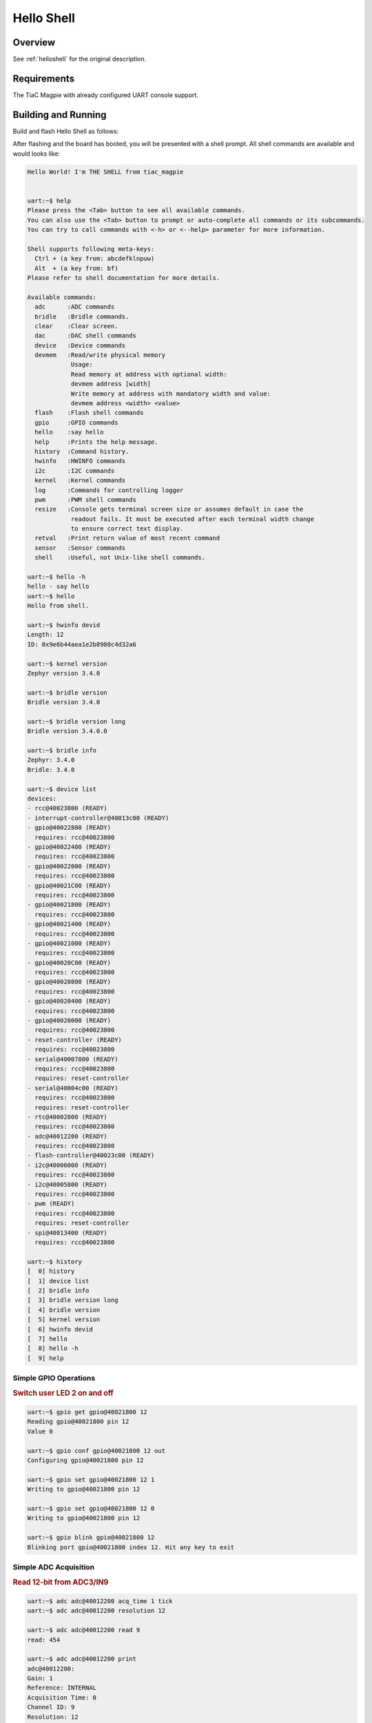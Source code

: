 .. _tiac_magpie_led_helloshell-sample:

Hello Shell
###########

Overview
********

See :ref:`helloshell` for the original description.

.. _tiac_magpie_led_helloshell-sample-requirements:

Requirements
************

The TiaC Magpie with already configured UART console support.

Building and Running
********************

Build and flash Hello Shell as follows:

.. zephyr-app-commands::
   :app: bridle/samples/helloshell
   :build-dir: helloshell-tiac_magpie
   :board: tiac_magpie
   :goals: build flash
   :host-os: unix

After flashing and the board has booted, you will be presented with a shell
prompt. All shell commands are available and would looks like:

.. code-block:: console

   Hello World! I'm THE SHELL from tiac_magpie


   uart:~$ help
   Please press the <Tab> button to see all available commands.
   You can also use the <Tab> button to prompt or auto-complete all commands or its subcommands.
   You can try to call commands with <-h> or <--help> parameter for more information.

   Shell supports following meta-keys:
     Ctrl + (a key from: abcdefklnpuw)
     Alt  + (a key from: bf)
   Please refer to shell documentation for more details.

   Available commands:
     adc      :ADC commands
     bridle   :Bridle commands.
     clear    :Clear screen.
     dac      :DAC shell commands
     device   :Device commands
     devmem   :Read/write physical memory
               Usage:
               Read memory at address with optional width:
               devmem address [width]
               Write memory at address with mandatory width and value:
               devmem address <width> <value>
     flash    :Flash shell commands
     gpio     :GPIO commands
     hello    :say hello
     help     :Prints the help message.
     history  :Command history.
     hwinfo   :HWINFO commands
     i2c      :I2C commands
     kernel   :Kernel commands
     log      :Commands for controlling logger
     pwm      :PWM shell commands
     resize   :Console gets terminal screen size or assumes default in case the
               readout fails. It must be executed after each terminal width change
               to ensure correct text display.
     retval   :Print return value of most recent command
     sensor   :Sensor commands
     shell    :Useful, not Unix-like shell commands.

   uart:~$ hello -h
   hello - say hello
   uart:~$ hello
   Hello from shell.

   uart:~$ hwinfo devid
   Length: 12
   ID: 0x9e6b44aea1e2b8980c4d32a6

   uart:~$ kernel version
   Zephyr version 3.4.0

   uart:~$ bridle version
   Bridle version 3.4.0

   uart:~$ bridle version long
   Bridle version 3.4.0.0

   uart:~$ bridle info
   Zephyr: 3.4.0
   Bridle: 3.4.0

   uart:~$ device list
   devices:
   - rcc@40023800 (READY)
   - interrupt-controller@40013c00 (READY)
   - gpio@40022800 (READY)
     requires: rcc@40023800
   - gpio@40022400 (READY)
     requires: rcc@40023800
   - gpio@40022000 (READY)
     requires: rcc@40023800
   - gpio@40021C00 (READY)
     requires: rcc@40023800
   - gpio@40021800 (READY)
     requires: rcc@40023800
   - gpio@40021400 (READY)
     requires: rcc@40023800
   - gpio@40021000 (READY)
     requires: rcc@40023800
   - gpio@40020C00 (READY)
     requires: rcc@40023800
   - gpio@40020800 (READY)
     requires: rcc@40023800
   - gpio@40020400 (READY)
     requires: rcc@40023800
   - gpio@40020000 (READY)
     requires: rcc@40023800
   - reset-controller (READY)
     requires: rcc@40023800
   - serial@40007800 (READY)
     requires: rcc@40023800
     requires: reset-controller
   - serial@40004c00 (READY)
     requires: rcc@40023800
     requires: reset-controller
   - rtc@40002800 (READY)
     requires: rcc@40023800
   - adc@40012200 (READY)
     requires: rcc@40023800
   - flash-controller@40023c00 (READY)
   - i2c@40006000 (READY)
     requires: rcc@40023800
   - i2c@40005800 (READY)
     requires: rcc@40023800
   - pwm (READY)
     requires: rcc@40023800
     requires: reset-controller
   - spi@40013400 (READY)
     requires: rcc@40023800

   uart:~$ history
   [  0] history
   [  1] device list
   [  2] bridle info
   [  3] bridle version long
   [  4] bridle version
   [  5] kernel version
   [  6] hwinfo devid
   [  7] hello
   [  8] hello -h
   [  9] help

Simple GPIO Operations
======================

.. rubric:: Switch user LED 2 on and off

.. code-block:: console

   uart:~$ gpio get gpio@40021800 12
   Reading gpio@40021800 pin 12
   Value 0

   uart:~$ gpio conf gpio@40021800 12 out
   Configuring gpio@40021800 pin 12

   uart:~$ gpio set gpio@40021800 12 1
   Writing to gpio@40021800 pin 12

   uart:~$ gpio set gpio@40021800 12 0
   Writing to gpio@40021800 pin 12

   uart:~$ gpio blink gpio@40021800 12
   Blinking port gpio@40021800 index 12. Hit any key to exit

Simple ADC Acquisition
======================

.. rubric:: Read 12-bit from ADC3/IN9

.. code-block:: console

   uart:~$ adc adc@40012200 acq_time 1 tick
   uart:~$ adc adc@40012200 resolution 12

   uart:~$ adc adc@40012200 read 9
   read: 454

   uart:~$ adc adc@40012200 print
   adc@40012200:
   Gain: 1
   Reference: INTERNAL
   Acquisition Time: 0
   Channel ID: 9
   Resolution: 12

Simple Flash Access
===================

.. rubric:: Print HEX Dump

.. code-block:: console

   uart:~$ flash read flash-controller@40023c00 135a0 40
   000135A0: 7c 3c 01 08 e8 71 01 08  00 10 00 00 00 30 74 69 ||<...q.. .....0ti|
   000135B0: 61 63 5f 6d 61 67 70 69  65 00 48 65 6c 6c 6f 20 |ac_magpi e.Hello |
   000135C0: 57 6f 72 6c 64 21 20 49  27 6d 20 54 48 45 20 53 |World! I 'm THE S|
   000135D0: 48 45 4c 4c 20 66 72 6f  6d 20 25 73 0a 00 69 6c |HELL fro m %s..il|

Simple I2C Operations
=====================

.. rubric:: Scan I2C bus 2

.. code-block:: console

   uart:~$ i2c scan i2c@40005800
        0  1  2  3  4  5  6  7  8  9  a  b  c  d  e  f
   00:             -- -- -- -- -- -- -- -- -- -- -- --
   10: -- -- -- -- -- -- -- -- -- -- -- -- -- -- -- --
   20: 20 21 -- -- -- -- -- -- -- -- -- -- -- -- -- --
   30: -- -- -- -- -- -- -- -- -- -- -- -- -- -- -- --
   40: 40 41 42 43 44 45 46 -- -- -- -- -- -- -- -- --
   50: -- -- -- -- -- -- -- -- -- -- -- -- -- -- -- --
   60: -- -- -- -- -- -- -- -- -- -- -- -- -- -- -- --
   70: -- -- -- -- -- -- -- --
   9 devices found on i2c@40005800

.. rubric:: Configure GPIO pins on first IO expander to output

.. code-block:: console

   uart:~$ i2c read_byte i2c@40005800 20 0
   Output: 0xc0

   uart:~$ i2c read_byte i2c@40005800 20 3
   Output: 0xff

   uart:~$ i2c write_byte i2c@40005800 20 3 0
   uart:~$ i2c read_byte i2c@40005800 20 3
   Output: 0x0

.. rubric:: Setup GPIO pins on first IO expander to output

* each odd GPIO to high(1)
* each even GPIO to low(0)

.. code-block:: console

   uart:~$ i2c read_byte i2c@40005800 20 1
   Output: 0xff

   uart:~$ i2c write_byte i2c@40005800 20 1 0x55
   uart:~$ i2c read_byte i2c@40005800 20 1
   Output: 0x55

   uart:~$ i2c read_byte i2c@40005800 20 0
   Output: 0x55
